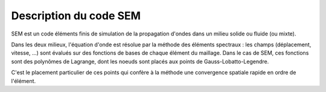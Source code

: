 .. -*- coding: utf-8 -*-

.. _code_sem:

=======================
Description du code SEM
=======================


SEM est un code éléments finis de simulation de la propagation d'ondes
dans un milieu solide ou fluide (ou mixte).

Dans les deux milieux, l'équation d'onde est résolue par la méthode
des éléments spectraux : les champs (déplacement, vitesse, ...) sont
évalués sur des fonctions de bases de chaque élément du maillage. Dans
le cas de SEM, ces fonctions sont des polynômes de Lagrange, dont les
noeuds sont placés aux points de Gauss-Lobatto-Legendre.

C'est le placement particulier de ces points qui confère à la méthode
une convergence spatiale rapide en ordre de l'élément.

